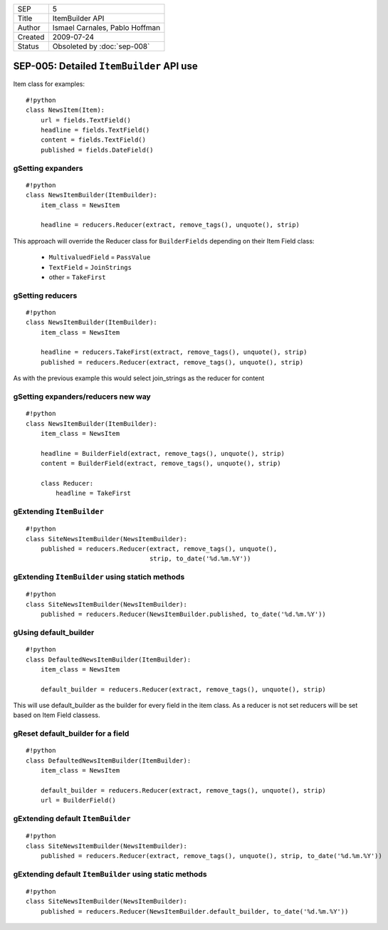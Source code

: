 =======  ==============================
SEP      5 
Title    ItemBuilder API
Author   Ismael Carnales, Pablo Hoffman
Created  2009-07-24
Status   Obsoleted by :doc:`sep-008` 
=======  ==============================

=========================================
SEP-005: Detailed ``ItemBuilder`` API use
=========================================

Item class for examples:

::

   #!python
   class NewsItem(Item):
       url = fields.TextField()
       headline = fields.TextField()
       content = fields.TextField()
       published = fields.DateField()


gSetting expanders
==================

::

   #!python
   class NewsItemBuilder(ItemBuilder):
       item_class = NewsItem

       headline = reducers.Reducer(extract, remove_tags(), unquote(), strip)


This approach will override the Reducer class for ``BuilderFields`` depending
on their Item Field class:

 * ``MultivaluedField`` = ``PassValue``
 * ``TextField`` = ``JoinStrings``
 * other = ``TakeFirst``

gSetting reducers
=================

::

   #!python
   class NewsItemBuilder(ItemBuilder):
       item_class = NewsItem

       headline = reducers.TakeFirst(extract, remove_tags(), unquote(), strip)
       published = reducers.Reducer(extract, remove_tags(), unquote(), strip)


As with the previous example this would select join_strings as the reducer for
content

gSetting expanders/reducers new way
===================================

::

   #!python
   class NewsItemBuilder(ItemBuilder):
       item_class = NewsItem

       headline = BuilderField(extract, remove_tags(), unquote(), strip)
       content = BuilderField(extract, remove_tags(), unquote(), strip)

       class Reducer:
           headline = TakeFirst


gExtending ``ItemBuilder``
==========================

::

   #!python
   class SiteNewsItemBuilder(NewsItemBuilder):
       published = reducers.Reducer(extract, remove_tags(), unquote(), 
                                    strip, to_date('%d.%m.%Y'))


gExtending ``ItemBuilder`` using statich methods
================================================

::

   #!python
   class SiteNewsItemBuilder(NewsItemBuilder):
       published = reducers.Reducer(NewsItemBuilder.published, to_date('%d.%m.%Y'))


gUsing default_builder
======================

::

   #!python
   class DefaultedNewsItemBuilder(ItemBuilder):
       item_class = NewsItem

       default_builder = reducers.Reducer(extract, remove_tags(), unquote(), strip)


This will use default_builder as the builder for every field in the item class.
As a reducer is not set reducers will be set based on Item Field classess.

gReset default_builder for a field
==================================

::

   #!python
   class DefaultedNewsItemBuilder(ItemBuilder):
       item_class = NewsItem

       default_builder = reducers.Reducer(extract, remove_tags(), unquote(), strip)
       url = BuilderField()


gExtending default ``ItemBuilder``
==================================

::

   #!python
   class SiteNewsItemBuilder(NewsItemBuilder):
       published = reducers.Reducer(extract, remove_tags(), unquote(), strip, to_date('%d.%m.%Y'))


gExtending default ``ItemBuilder`` using static methods
=======================================================

::

   #!python
   class SiteNewsItemBuilder(NewsItemBuilder):
       published = reducers.Reducer(NewsItemBuilder.default_builder, to_date('%d.%m.%Y'))
